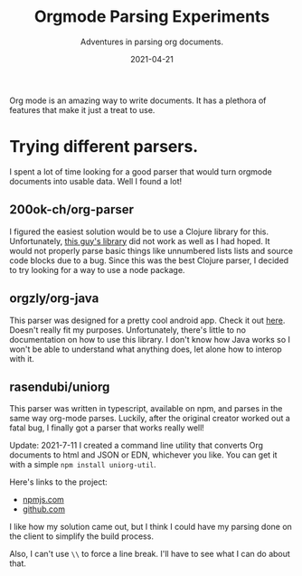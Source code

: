 #+TITLE: Orgmode Parsing Experiments
#+SUBTITLE: Adventures in parsing org documents.
#+DATE: 2021-04-21
#+TAGS: programming clojure clojurescript jamstack org-mode
#+ID: parsing-org-experiment

Org mode is an amazing way to write documents. It has a plethora of features that make it just a treat to use.
* Trying different parsers.
  I spent a lot of time looking for a good parser that would turn orgmode documents into usable data. Well I found a lot!
** 200ok-ch/org-parser
   I figured the easiest solution would be to use a Clojure library for this. Unfortunately, [[https://github.com/200ok-ch/org-parser][this guy's library]] did not work as well as I had hoped. It would not properly parse basic things like unnumbered lists lists and source code blocks due to a bug.
   Since this was the best Clojure parser, I decided to try looking for a way to use a node package.
** orgzly/org-java
   This parser was designed for a pretty cool android app. Check it out [[https://github.com/orgzly/org-java][here]]. Doesn't really fit my purposes. Unfortunately, there's little to no documentation on how to use this library. I don't know how Java works so I won't be able to understand what anything does, let alone how to interop with it.
** rasendubi/uniorg
   This parser was written in typescript, available on npm, and parses in the same way org-mode parses. Luckily, after the original creator worked out a fatal bug, I finally got a parser that works really well!

   Update: 2021-7-11
   I created a command line utility that converts Org documents to html and JSON or EDN, whichever you like. You can get it with a simple ~npm install uniorg-util~.

   Here's links to the project:
   - [[https://www.npmjs.com/package/uniorg-util][npmjs.com]]
   - [[https://github.com/wildwestrom/uniorg-util][github.com]]

   I like how my solution came out, but I think I could have my parsing done on the client to simplify the build process.

   Also, I can't use =\\= to force a line break.
   I'll have to see what I can do about that.
